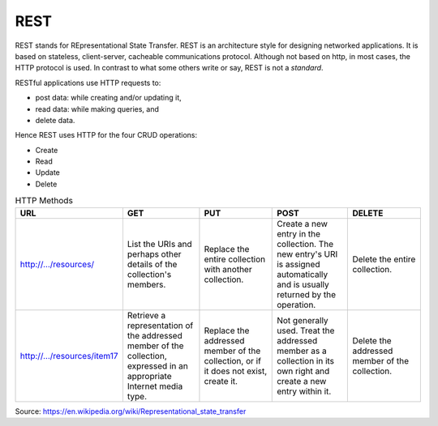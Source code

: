 REST
====

REST stands for REpresentational State Transfer. REST is an architecture style for designing networked applications. It is based on stateless, client-server, cacheable communications protocol. Although not based on http, in most cases, the HTTP protocol is used.  In contrast to what some others write or say, REST is not a *standard*.


RESTful applications use HTTP requests to:

* post data: while creating and/or updating it,
* read data: while making queries, and
* delete data.

Hence REST uses HTTP for the four CRUD operations:

* Create
* Read
* Update
* Delete

.. list-table:: HTTP Methods
   :widths: 10 10 10 10 10
   :header-rows: 1

   * - URL
     - GET
     - PUT
     - POST
     - DELETE
   * - http://.../resources/
     - List the URIs and perhaps other details of the collection's members.
     - Replace the entire collection with another collection. 
     - Create a new entry in the collection. The new entry's URI is assigned automatically and is usually returned by the operation. 
     - Delete the entire collection.
   * - http://.../resources/item17
     - Retrieve a representation of the addressed member of the collection, expressed in an appropriate Internet media type. 
     - Replace the addressed member of the collection, or if it does not exist, create it. 
     - Not generally used. Treat the addressed member as a collection in its own right and create a new entry within it.
     - Delete the addressed member of the collection.

Source: https://en.wikipedia.org/wiki/Representational_state_transfer

